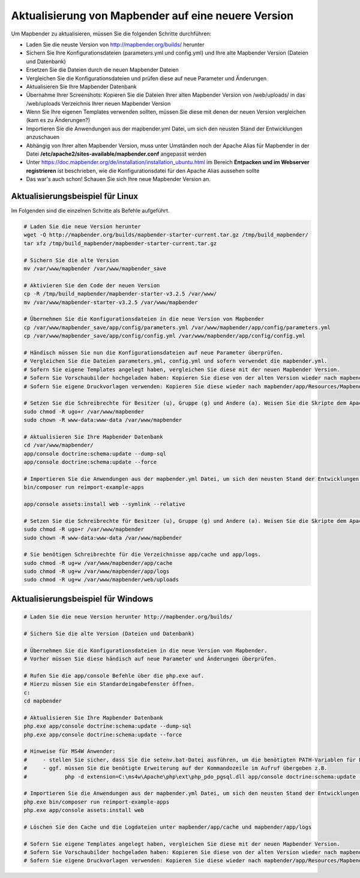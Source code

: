 .. _installation_update_de:

Aktualisierung von Mapbender auf eine neuere Version
====================================================

Um Mapbender zu aktualisieren, müssen Sie die folgenden Schritte durchführen:

* Laden Sie die neuste Version von http://mapbender.org/builds/ herunter
* Sichern Sie Ihre Konfigurationsdateien (parameters.yml und config.yml) und Ihre alte Mapbender Version (Dateien und Datenbank)
* Ersetzen Sie die Dateien durch die neuen Mapbender Dateien
* Vergleichen Sie die Konfigurationsdateien und prüfen diese auf neue Parameter und Änderungen
* Aktualisieren Sie Ihre Mapbender Datenbank
* Übernahme Ihrer Screenshots: Kopieren Sie die Dateien Ihrer alten Mapbender Version von /web/uploads/ in das /web/uploads Verzeichnis Ihrer neuen Mapbender Version
* Wenn Sie Ihre eigenen Templates verwenden sollten, müssen Sie diese mit denen der neuen Version vergleichen (kam es zu Änderungen?)
* Importieren Sie die Anwendungen aus der mapbender.yml Datei, um sich den neusten Stand der Entwicklungen anzuschauen
* Abhängig von Ihrer alten Mapbender Version, muss unter Umständen noch der Apache Alias für Mapbender in der Datei **/etc/apache2/sites-available/mapbender.conf** angepasst werden
* Unter https://doc.mapbender.org/de/installation/installation_ubuntu.html im Bereich **Entpacken und im Webserver registrieren** ist beschrieben, wie die Konfigurationsdatei für den Apache Alias aussehen sollte
* Das war's auch schon! Schauen Sie sich Ihre neue Mapbender Version an.


Aktualisierungsbeispiel für Linux
------------------------------------
Im Folgenden sind die einzelnen Schritte als Befehle aufgeführt.

.. code-block:: bash

 # Laden Sie die neue Version herunter
 wget -O http://mapbender.org/builds/mapbender-starter-current.tar.gz /tmp/build_mapbender/
 tar xfz /tmp/build_mapbender/mapbender-starter-current.tar.gz
 
 # Sichern Sie die alte Version
 mv /var/www/mapbender /var/www/mapbender_save
 
 # Aktivieren Sie den Code der neuen Version
 cp -R /tmp/build_mapbender/mapbender-starter-v3.2.5 /var/www/
 mv /var/www/mapbender-starter-v3.2.5 /var/www/mapbender
 
 # Übernehmen Sie die Konfigurationsdateien in die neue Version von Mapbender
 cp /var/www/mapbender_save/app/config/parameters.yml /var/www/mapbender/app/config/parameters.yml
 cp /var/www/mapbender_save/app/config/config.yml /var/www/mapbender/app/config/config.yml 
 
 # Händisch müssen Sie nun die Konfigurationsdateien auf neue Parameter überprüfen.
 # Vergleichen Sie die Dateien parameters.yml, config.yml und sofern verwendet die mapbender.yml.
 # Sofern Sie eigene Templates angelegt haben, vergleichen Sie diese mit der neuen Mapbender Version.
 # Sofern Sie Vorschaubilder hochgeladen haben: Kopieren Sie diese von der alten Version wieder nach mapbender/web/uploads.
 # Sofern Sie eigene Druckvorlagen verwenden: Kopieren Sie diese wieder nach mapbender/app/Resources/MapbenderPrintBundle/templates/.

 # Setzen Sie die Schreibrechte für Besitzer (u), Gruppe (g) und Andere (a). Weisen Sie die Skripte dem Apache User (www-data) zu.
 sudo chmod -R ugo+r /var/www/mapbender
 sudo chown -R www-data:www-data /var/www/mapbender

 # Aktualisieren Sie Ihre Mapbender Datenbank
 cd /var/www/mapbender/
 app/console doctrine:schema:update --dump-sql
 app/console doctrine:schema:update --force

 # Importieren Sie die Anwendungen aus der mapbender.yml Datei, um sich den neusten Stand der Entwicklungen anzuschauen
 bin/composer run reimport-example-apps

 app/console assets:install web --symlink --relative
 
 # Setzen Sie die Schreibrechte für Besitzer (u), Gruppe (g) und Andere (a). Weisen Sie die Skripte dem Apache User (www-data) zu.
 sudo chmod -R ugo+r /var/www/mapbender
 sudo chown -R www-data:www-data /var/www/mapbender

 # Sie benötigen Schreibrechte für die Verzeichnisse app/cache und app/logs.
 sudo chmod -R ug+w /var/www/mapbender/app/cache
 sudo chmod -R ug+w /var/www/mapbender/app/logs
 sudo chmod -R ug+w /var/www/mapbender/web/uploads


Aktualisierungsbeispiel für Windows
------------------------------------
 
.. code-block:: bash

 # Laden Sie die neue Version herunter http://mapbender.org/builds/
  
 # Sichern Sie die alte Version (Dateien und Datenbank)
 
 # Übernehmen Sie die Konfigurationsdateien in die neue Version von Mapbender.
 # Vorher müssen Sie diese händisch auf neue Parameter und Änderungen überprüfen.
 
 # Rufen Sie die app/console Befehle über die php.exe auf.
 # Hierzu müssen Sie ein Standardeingabefenster öffnen.
 c:
 cd mapbender
 
 # Aktualisieren Sie Ihre Mapbender Datenbank
 php.exe app/console doctrine:schema:update --dump-sql
 php.exe app/console doctrine:schema:update --force
 
 # Hinweise für MS4W Anwender:
 #     - stellen Sie sicher, dass Sie die setenv.bat-Datei ausführen, um die benötigten PATH-Variablen für PHP zu setzen
 #     - ggf. müssen Sie die benötigte Erweiterung auf der Kommandozeile im Aufruf übergeben z.B. 
 #            php -d extension=C:\ms4w\Apache\php\ext\php_pdo_pgsql.dll app/console doctrine:schema:update --dump-sql
  
 # Importieren Sie die Anwendungen aus der mapbender.yml Datei, um sich den neusten Stand der Entwicklungen anzuschauen
 php.exe bin/composer run reimport-example-apps
 php.exe app/console assets:install web

 # Löschen Sie den Cache und die Logdateien unter mapbender/app/cache und mapbender/app/logs

 # Sofern Sie eigene Templates angelegt haben, vergleichen Sie diese mit der neuen Mapbender Version.
 # Sofern Sie Vorschaubilder hochgeladen haben: Kopieren Sie diese von der alten Version wieder nach mapbender/web/uploads.
 # Sofern Sie eigene Druckvorlagen verwenden: Kopieren Sie diese wieder nach mapbender/app/Resources/MapbenderPrintBundle/templates/



